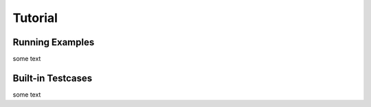 Tutorial
=====


.. _running_examples:

Running Examples
------------

some text

.. _testcases:

Built-in Testcases
------------

some text
